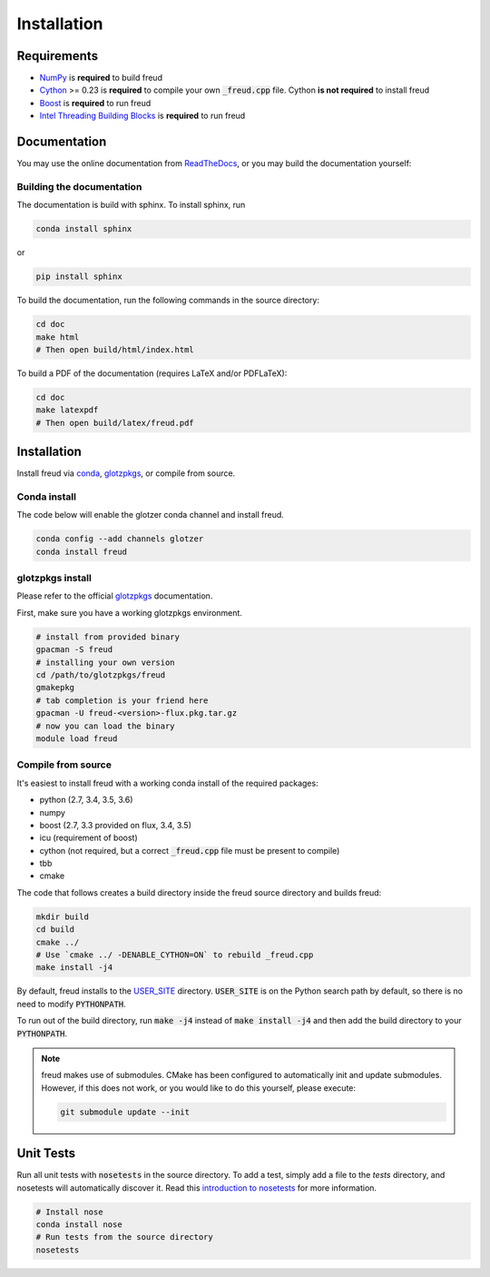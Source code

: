 ============
Installation
============

Requirements
============

- `NumPy <http://www.numpy.org/>`_ is **required** to build freud
- `Cython <http://cython.org/>`_ >= 0.23 is **required** to compile your own :code:`_freud.cpp` file. Cython **is not required** to install freud
- `Boost <http://www.boost.org/>`_ is **required** to run freud
- `Intel Threading Building Blocks <https://www.threadingbuildingblocks.org/>`_ is **required** to run freud

Documentation
=============

You may use the online documentation from `ReadTheDocs <https://freud.readthedocs.io/>`_, \
or you may build the documentation yourself:

Building the documentation
++++++++++++++++++++++++++

The documentation is build with sphinx. To install sphinx, run

.. code-block:: bash

    conda install sphinx

or

.. code-block:: bash

    pip install sphinx

To build the documentation, run the following commands in the source directory:

.. code-block:: bash

    cd doc
    make html
    # Then open build/html/index.html

To build a PDF of the documentation (requires LaTeX and/or PDFLaTeX):

.. code-block:: bash

    cd doc
    make latexpdf
    # Then open build/latex/freud.pdf


Installation
============

Install freud via `conda <http://conda.pydata.org/docs/>`_, \
`glotzpkgs <http://glotzerlab.engin.umich.edu/glotzpkgs/>`_, or compile from source.

Conda install
+++++++++++++

The code below will enable the glotzer conda channel and install freud.

.. code-block:: bash

    conda config --add channels glotzer
    conda install freud

glotzpkgs install
+++++++++++++++++

Please refer to the official `glotzpkgs <http://glotzerlab.engin.umich.edu/glotzpkgs/>`_ documentation.

First, make sure you have a working glotzpkgs environment.

.. code-block:: bash

    # install from provided binary
    gpacman -S freud
    # installing your own version
    cd /path/to/glotzpkgs/freud
    gmakepkg
    # tab completion is your friend here
    gpacman -U freud-<version>-flux.pkg.tar.gz
    # now you can load the binary
    module load freud

Compile from source
+++++++++++++++++++

It's easiest to install freud with a working conda install of the required packages:

- python (2.7, 3.4, 3.5, 3.6)
- numpy
- boost (2.7, 3.3 provided on flux, 3.4, 3.5)
- icu (requirement of boost)
- cython (not required, but a correct :code:`_freud.cpp` file must be present to compile)
- tbb
- cmake



The code that follows creates a build directory inside the freud source directory and builds freud:

.. code-block:: bash

    mkdir build
    cd build
    cmake ../
    # Use `cmake ../ -DENABLE_CYTHON=ON` to rebuild _freud.cpp
    make install -j4

By default, freud installs to the `USER_SITE <https://docs.python.org/3.6/library/site.html#site.USER_SITE>`_ directory.
:code:`USER_SITE` is on the Python search path by default, so there is no need to modify :code:`PYTHONPATH`.

To run out of the build directory, run :code:`make -j4` instead of :code:`make install -j4` and then add the build directory to
your :code:`PYTHONPATH`.

.. note::

    freud makes use of submodules. CMake has been configured to automatically init and update submodules. However, if
    this does not work, or you would like to do this yourself, please execute:

    .. code-block:: bash

        git submodule update --init

Unit Tests
==========

Run all unit tests with :code:`nosetests` in the source directory. To add a test, simply add a file to the `tests` directory, and nosetests will automatically discover it. Read this `introduction to nosetests <http://pythontesting.net/framework/nose/nose-introduction/>`_ for more information.

.. code-block:: bash

    # Install nose
    conda install nose
    # Run tests from the source directory
    nosetests
